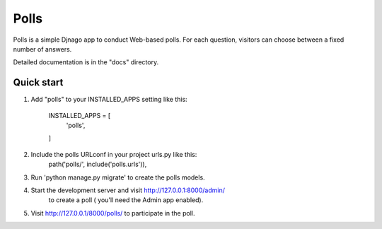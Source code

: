 =======
Polls
=======

Polls is a simple Djnago app to conduct Web-based polls. For each question, visitors can choose between a fixed number of answers.

Detailed documentation is in the "docs" directory.

Quick start
-----------
1. Add "polls" to your INSTALLED_APPS setting like this:

	INSTALLED_APPS = [
		'polls',	
	]
2. Include the polls URLconf in your project urls.py like this:
	path('polls/', include('polls.urls')),

3. Run 'python manage.py migrate' to create the polls models.

4. Start the development server and visit http://127.0.0.1:8000/admin/
	to create a poll ( you'll need the Admin app enabled).

5. Visit http://127.0.0.1/8000/polls/ to participate in the poll.